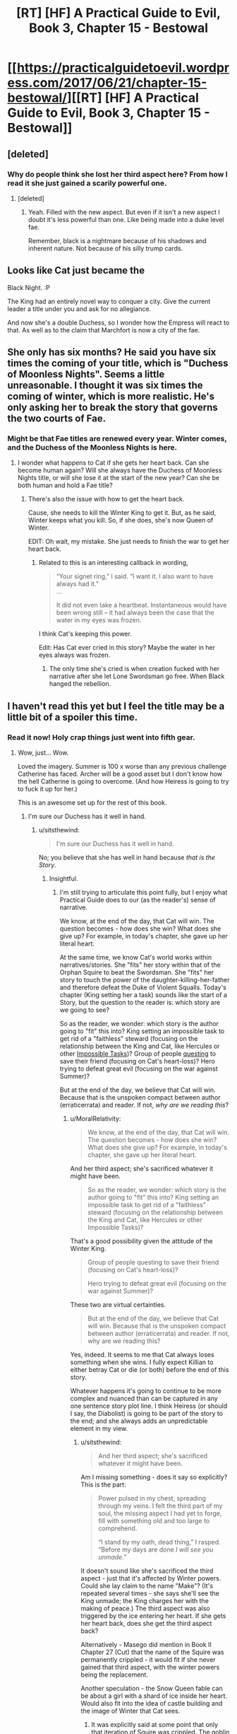 #+TITLE: [RT] [HF] A Practical Guide to Evil, Book 3, Chapter 15 - Bestowal

* [[https://practicalguidetoevil.wordpress.com/2017/06/21/chapter-15-bestowal/][[RT] [HF] A Practical Guide to Evil, Book 3, Chapter 15 - Bestowal]]
:PROPERTIES:
:Author: MoralRelativity
:Score: 32
:DateUnix: 1498018741.0
:DateShort: 2017-Jun-21
:END:

** [deleted]
:PROPERTIES:
:Score: 9
:DateUnix: 1498045644.0
:DateShort: 2017-Jun-21
:END:

*** Why do people think she lost her third aspect here? From how I read it she just gained a scarily powerful one.
:PROPERTIES:
:Author: JdubCT
:Score: 5
:DateUnix: 1498067416.0
:DateShort: 2017-Jun-21
:END:

**** [deleted]
:PROPERTIES:
:Score: 3
:DateUnix: 1498073389.0
:DateShort: 2017-Jun-21
:END:

***** Yeah. Filled with the new aspect. But even if it isn't a new aspect I doubt it's less powerful than one. Like being made into a duke level fae.

Remember, black is a nightmare because of his shadows and inherent nature. Not because of his silly trump cards.
:PROPERTIES:
:Author: JdubCT
:Score: 6
:DateUnix: 1498074090.0
:DateShort: 2017-Jun-22
:END:


** Looks like Cat just became the

Black Night. :P

The King had an entirely novel way to conquer a city. Give the current leader a title under you and ask for no allegiance.

And now she's a double Duchess, so I wonder how the Empress will react to that. As well as to the claim that Marchfort is now a city of the fae.
:PROPERTIES:
:Author: TwoxMachina
:Score: 10
:DateUnix: 1498062094.0
:DateShort: 2017-Jun-21
:END:


** She only has six months? He said you have six times the coming of your title, which is "Duchess of Moonless Nights". Seems a little unreasonable. I thought it was six times the coming of winter, which is more realistic. He's only asking her to break the story that governs the two courts of Fae.
:PROPERTIES:
:Author: Arganthonius
:Score: 4
:DateUnix: 1498053935.0
:DateShort: 2017-Jun-21
:END:

*** Might be that Fae titles are renewed every year. Winter comes, and the Duchess of the Moonless Nights is here.
:PROPERTIES:
:Author: TwoxMachina
:Score: 4
:DateUnix: 1498058044.0
:DateShort: 2017-Jun-21
:END:

**** I wonder what happens to Cat if she gets her heart back. Can she become human again? Will she always have the Duchess of Moonless Nights title, or will she lose it at the start of the new year? Can she be both human and hold a Fae title?
:PROPERTIES:
:Score: 2
:DateUnix: 1498060658.0
:DateShort: 2017-Jun-21
:END:

***** There's also the issue with how to get the heart back.

Cause, she needs to kill the Winter King to get it. But, as he said, Winter keeps what you kill. So, if she does, she's now Queen of Winter.

EDIT: Oh wait, my mistake. She just needs to finish the war to get her heart back.
:PROPERTIES:
:Author: TwoxMachina
:Score: 2
:DateUnix: 1498062183.0
:DateShort: 2017-Jun-21
:END:

****** Related to this is an interesting callback in wording,

#+begin_quote
  “Your signet ring,” I said. “I want it. I also want to have always had it.”\\
  ...

  It did not even take a heartbeat. Instantaneous would have been wrong still -- it had always been the case that the water in my eyes was frozen.
#+end_quote

I think Cat's keeping this power.

Edit: Has Cat ever cried in this story? Maybe the water in her eyes always was frozen.
:PROPERTIES:
:Score: 7
:DateUnix: 1498063496.0
:DateShort: 2017-Jun-21
:END:

******* The only time she's cried is when creation fucked with her narrative after she let Lone Swordsman go free. When Black hanged the rebellion.
:PROPERTIES:
:Author: JdubCT
:Score: 6
:DateUnix: 1498069069.0
:DateShort: 2017-Jun-21
:END:


** I haven't read this yet but I feel the title may be a little bit of a spoiler this time.
:PROPERTIES:
:Author: MoralRelativity
:Score: 3
:DateUnix: 1498018804.0
:DateShort: 2017-Jun-21
:END:

*** Read it now! Holy crap things just went into fifth gear.
:PROPERTIES:
:Author: JdubCT
:Score: 5
:DateUnix: 1498019650.0
:DateShort: 2017-Jun-21
:END:

**** Wow, just... Wow.

Loved the imagery. Summer is 100 x worse than any previous challenge Catherine has faced. Archer will be a good asset but I don't know how the hell Catherine is going to overcome. (And how Heiress is going to try to fuck it up for her.)

This is an awesome set up for the rest of this book.
:PROPERTIES:
:Author: MoralRelativity
:Score: 4
:DateUnix: 1498026966.0
:DateShort: 2017-Jun-21
:END:

***** I'm sure our Duchess has it well in hand.
:PROPERTIES:
:Author: JdubCT
:Score: 4
:DateUnix: 1498028063.0
:DateShort: 2017-Jun-21
:END:

****** u/sitsthewind:
#+begin_quote
  I'm sure our Duchess has it well in hand.
#+end_quote

No; you believe that she has well in hand because /that is the Story/.
:PROPERTIES:
:Author: sitsthewind
:Score: 3
:DateUnix: 1498029015.0
:DateShort: 2017-Jun-21
:END:

******* Insightful.
:PROPERTIES:
:Author: MoralRelativity
:Score: 3
:DateUnix: 1498029236.0
:DateShort: 2017-Jun-21
:END:

******** I'm still trying to articulate this point fully, but I enjoy what Practical Guide does to our (as the reader's) sense of narrative.

We know, at the end of the day, that Cat will win. The question becomes - how does she win? What does she give up? For example, in today's chapter, she gave up her literal heart.

At the same time, we know Cat's world works within narratives/stories. She "fits" her story within that of the Orphan Squire to beat the Swordsman. She "fits" her story to touch the power of the daughter-killing-her-father and therefore defeat the Duke of Violent Squalls. Today's chapter (King setting her a task) sounds like the start of a Story, but the question to the reader is: which story are we going to see?

So as the reader, we wonder: which story is the author going to "fit" this into? King setting an impossible task to get rid of a "faithless" steward (focusing on the relationship between the King and Cat, like Hercules or other [[http://tvtropes.org/pmwiki/pmwiki.php/Main/ImpossibleTask][Impossible Tasks]])? Group of people [[http://tvtropes.org/pmwiki/pmwiki.php/Main/TheQuest][questing]] to save their friend (focusing on Cat's heart-loss)? Hero trying to defeat great evil (focusing on the war against Summer)?

But at the end of the day, we believe that Cat will win. Because that is the unspoken compact between author (erraticerrata) and reader. If not, /why are we reading this/?
:PROPERTIES:
:Author: sitsthewind
:Score: 7
:DateUnix: 1498033106.0
:DateShort: 2017-Jun-21
:END:

********* u/MoralRelativity:
#+begin_quote
  We know, at the end of the day, that Cat will win. The question becomes - how does she win? What does she give up? For example, in today's chapter, she gave up her literal heart.
#+end_quote

And her third aspect; she's sacrificed whatever it might have been.

#+begin_quote
  So as the reader, we wonder: which story is the author going to "fit" this into? King setting an impossible task to get rid of a "faithless" steward (focusing on the relationship between the King and Cat, like Hercules or other Impossible Tasks)?
#+end_quote

That's a good possibility given the attitude of the Winter King.

#+begin_quote
  Group of people questing to save their friend (focusing on Cat's heart-loss)?

  Hero trying to defeat great evil (focusing on the war against Summer)?
#+end_quote

These two are virtual certainties.

#+begin_quote
  But at the end of the day, we believe that Cat will win. Because that is the unspoken compact between author (erraticerrata) and reader. If not, why are we reading this?
#+end_quote

Yes, indeed. It seems to me that Cat always loses something when she wins. I fully expect Killian to either betray Cat or die (or both) before the end of this story.

Whatever happens it's going to continue to be more complex and nuanced than can be captured in any one sentence story plot line. I think Heiress (or should I say, the Diabolist) is going to be part of the story to the end; and she always adds an unpredictable element in my view.
:PROPERTIES:
:Author: MoralRelativity
:Score: 4
:DateUnix: 1498034844.0
:DateShort: 2017-Jun-21
:END:

********** u/sitsthewind:
#+begin_quote
  And her third aspect; she's sacrificed whatever it might have been.
#+end_quote

Am I missing something - does it say so explicitly? This is the part:

#+begin_quote
  Power pulsed in my chest, spreading through my veins. I felt the third part of my soul, the missing aspect I had yet to forge, fill with something old and too large to comprehend.

  “I stand by my oath, dead thing,” I rasped. “Before my days are done /I will see you unmade/.”
#+end_quote

It doesn't sound like she's sacrificed the third aspect - just that it's affected by Winter powers. Could she lay claim to the name "Make"? (It's repeated several times - she says she'll see the King unmade; the King charges her with the making of peace.) The third aspect was also triggered by the ice entering her heart. If she gets her heart back, does she get the third aspect back?

Alternatively - Masego did mention in Book II Chapter 27 (Cut) that the name of the Squire was permanently crippled - it would fit if she never gained that third aspect, with the winter powers being the replacement.

Another speculation - the Snow Queen fable can be about a girl with a shard of ice inside her heart. Would also fit into the idea of castle building and the image of Winter that Cat sees.
:PROPERTIES:
:Author: sitsthewind
:Score: 6
:DateUnix: 1498049166.0
:DateShort: 2017-Jun-21
:END:

*********** It was explicitly said at some point that only that iteration of Squire was crippled. The goblin who stole it would have been able to get 3, and Squire!Cat2.0 is able to get 3.
:PROPERTIES:
:Author: Iconochasm
:Score: 7
:DateUnix: 1498054766.0
:DateShort: 2017-Jun-21
:END:


******* That was mostly sarcasm on my part. Cat's style of "winning" a game is flipping over the chess board then throwing pawns at the opponent's eyes while stomping on their feet.

Things are going to be chaos.
:PROPERTIES:
:Author: JdubCT
:Score: 2
:DateUnix: 1498051310.0
:DateShort: 2017-Jun-21
:END:
